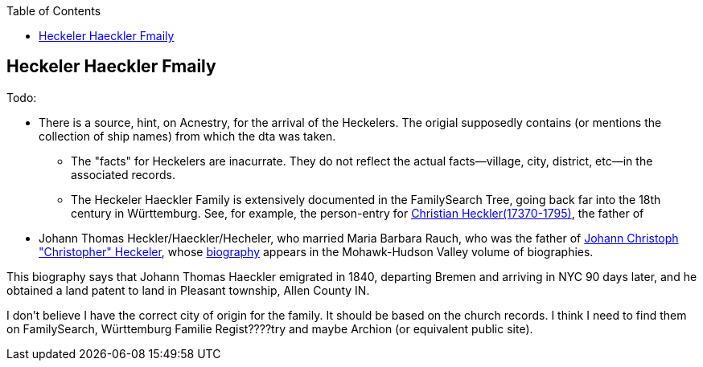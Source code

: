:toc:
:stylesheet: dark.css
:stylesdir: /home/kurt/skins 
:docinfo: shared
:docinfodir: /home/kurt/docinfo

== Heckeler Haeckler Fmaily

Todo:

- There is a source, hint, on Acnestry, for the arrival of the Heckelers. The origial supposedly contains (or mentions the collection of ship names) from which the dta was taken.

* The "facts" for Heckelers are inacurrate. They do not reflect the actual facts--village, city, district, etc--in the associated records.

* The Heckeler Haeckler Family is extensively documented in the FamilySearch Tree, going back far into the 18th century in Württemburg. 
  See, for example, the person-entry for 
  https://www.familysearch.org/tree/pedigree/landscape/LCX4-2C6[Christian Heckler(17370-1795)], the father of 
  - Johann Thomas Heckler/Haeckler/Hecheler, who
  married Maria Barbara Rauch, who was the father of https://www.ancestry.com/family-tree/person/tree/68081704/person/122401939145/facts[Johann Christoph "Christopher" Heckeler],
  whose https://www.ancestry.com/imageviewer/collections/48324/images/HudsonMohawkII-002839-892?pId=292090[biography] appears in the Mohawk-Hudson Valley volume of biographies. 

This biography says that Johann Thomas Haeckler emigrated in 1840, departing Bremen and arriving in NYC 90 days later, and he obtained a land patent to land in Pleasant township, 
Allen County IN. 

I don't believe I have the correct city of origin for the family. It should be based on the church records. I think I need to find them on FamilySearch, Württemburg Familie Regist????try
and maybe Archion (or equivalent public site).
